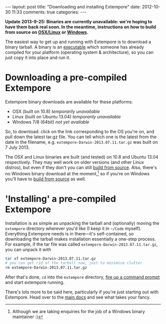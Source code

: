 #+begin_html
---
layout: post
title: "Downloading and installing Extempore"
date: 2012-10-30 11:33
comments: true
categories:
---
#+end_html

*Update 2013-9-25: Binaries are currently unavailable: we're hoping to have them back real soon.  In the meantime, instructions on how to build from source on [[file:2013-03-20-building-extempore-on-osx-linux.org][OSX/Linux]] or [[file:2013-03-20-building-extempore-on-windows.org][Windows]].*

The easiest way to get up and running with Extempore is to download a
binary tarball. A binary is an [[http://en.wikipedia.org/wiki/Executable][executable]] which someone has already
compiled for your platform (operating system & architecture), so you
can just copy it into place and run it.

* Downloading a pre-compiled Extempore

Extempore binary downloads are available for these platforms:

# /Note: these binaries are changing pretty frequently at the moment as we nail down the xtlang standard library.  So if something is broken in any of the examples, let us know on the mailing list./

- OSX (built on 10.8) /temporarily unavailable/
- Linux (built on Ubuntu 13.04) /temporarily unavailable/
- Windows 7/8 (64bit) /not yet available/

So, to download: click on the link corresponding to the OS you're on,
and pull down the latest tar.gz file. You can tell which one is the
latest from the date in the filename, e.g.
=extempore-Darwin-2013.07.11.tar.gz= was built on 7 July 2013.

The OSX and Linux binaries are built (and tested) on 10.8 and Ubuntu
13.04 respectively. They may well work on older versions (and other
Linux distros), but even if they don't you can still [[file:2013-03-20-building-extempore-on-osx-linux.org][build from
source]]. Also, there's no Windows binary download at the
moment,[fn::Although we are taking enquiries for the job of a Windows
binary maintainer :)] so if you're on Windows you'll have to [[file:2013-03-20-building-extempore-on-windows.org][build
from source]] as well.

* 'Installing' a pre-compiled Extempore

Installation is as simple as unpacking the tarball and (optionally)
moving the =extempore= directory wherever you'd like (I keep it in
=~/Code= myself). Everything Extempore needs is in there---it's
self-contained, so downloading the tarball makes installation
essentially a one-step process. For example, if the tar file was
called =extempore-Darwin-2013.07.11.tar.gz=, you can unpack it with

#+BEGIN_SRC sh
tar xf extempore-Darwin-2013.07.11.tar.gz
# you can get rid of the tarball now, just to minimise clutter
rm extempore-Darwin-2013.07.11.tar.gz
#+END_SRC

After that's done, =cd= into the =extempore= directory, [[file:2012-09-26-interacting-with-the-extempore-compiler.org][fire up a
command prompt]] and start extempore running.

There's lots more to be said here, particularly if you're just
starting out with Extempore.  Head over to the [[file:../extempore-docs/index.org][main docs]] and see what
takes your fancy.
